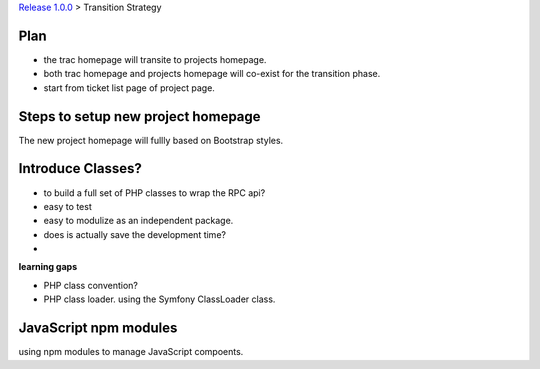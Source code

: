 `Release 1.0.0 <README.rst>`_ >
Transition Strategy

Plan
----

- the trac homepage will transite to projects homepage.
- both trac homepage and projects homepage will co-exist for
  the transition phase.
- start from ticket list page of project page.


Steps to setup new project homepage
-----------------------------------

The new project homepage will fullly based on Bootstrap styles.

Introduce Classes?
------------------

- to build a full set of PHP classes to wrap the RPC api?
- easy to test
- easy to modulize as an independent package.
- does is actually save the development time?
- 

**learning gaps**

- PHP class convention?
- PHP class loader. using the Symfony ClassLoader class.

JavaScript npm modules
----------------------

using npm modules to manage JavaScript compoents.
